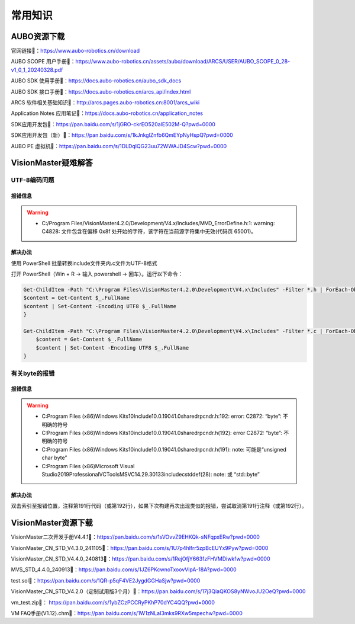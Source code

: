 常用知识
=========

AUBO资源下载
-------------
官网链接🔗：https://www.aubo-robotics.cn/download

AUBO SCOPE 用户手册📄：https://www.aubo-robotics.cn/assets/aubo/download/ARCS/USER/AUBO_SCOPE_0_28-v1_0_1_20240328.pdf

AUBO SDK 使用手册📄：https://docs.aubo-robotics.cn/aubo_sdk_docs

AUBO SDK 接口手册📄：https://docs.aubo-robotics.cn/arcs_api/index.html

ARCS 软件相关基础知识📄：http://arcs.pages.aubo-robotics.cn:8001/arcs_wiki

Application Notes 应用笔记📄：https://docs.aubo-robotics.cn/application_notes

SDK应用开发包📁：https://pan.baidu.com/s/1jGRO-ckrEO520aIE502M-Q?pwd=0000

SDK应用开发包（新）📁：https://pan.baidu.com/s/1kJnkglZnfb6QmEYpNyHspQ?pwd=0000

AUBO PE 虚拟机📁：https://pan.baidu.com/s/1DLDqIQG23uu72WWAJD4Scw?pwd=0000


VisionMaster疑难解答
--------------------------
UTF-8编码问题
~~~~~~~~~~~~~~~
报错信息
^^^^^^^^^
.. warning::

    - C:/Program Files/VisionMaster4.2.0/Development/V4.x/Includes/MVD_ErrorDefine.h:1: warning: C4828: 文件包含在偏移 0x8f 处开始的字符，该字符在当前源字符集中无效(代码页 65001)。

解决办法
^^^^^^^^^
使用 PowerShell 批量转换include文件夹内.c文件为UTF-8格式

打开 PowerShell（Win + R → 输入 powershell → 回车）。运行以下命令：

.. code:: bash

    Get-ChildItem -Path "C:\Program Files\VisionMaster4.2.0\Development\V4.x\Includes" -Filter *.h | ForEach-Object {
    $content = Get-Content $_.FullName
    $content | Set-Content -Encoding UTF8 $_.FullName
    }

    Get-ChildItem -Path "C:\Program Files\VisionMaster4.2.0\Development\V4.x\Includes" -Filter *.c | ForEach-Object {
        $content = Get-Content $_.FullName
        $content | Set-Content -Encoding UTF8 $_.FullName
    }

有关byte的报错
~~~~~~~~~~~~~~~
报错信息
^^^^^^^^^
.. warning:: 

    - C:\Program Files (x86)\Windows Kits\10\Include\10.0.19041.0\shared\rpcndr.h:192: error: C2872: “byte”: 不明确的符号
    - C:\Program Files (x86)\Windows Kits\10\include\10.0.19041.0\shared\rpcndr.h(192): error C2872: “byte”: 不明确的符号
    - C:\Program Files (x86)\Windows Kits\10\include\10.0.19041.0\shared\rpcndr.h(191): note: 可能是“unsigned char byte”
    - C:\Program Files (x86)\Microsoft Visual Studio\2019\Professional\VC\Tools\MSVC\14.29.30133\include\cstddef(28): note: 或    “std::byte”

解决办法
^^^^^^^^^
双击索引至报错位置，注释第191行代码（或第192行），如果下次构建再次出现类似的报错，尝试取消第191行注释（或第192行）。

.. figure:: images/VisionMaster/有关byte的报错/1.png

VisionMaster资源下载
----------------------
VisionMaster二次开发手册V4.4.1📄：https://pan.baidu.com/s/1sVOvvZ9EHKQk-sNFqpxERw?pwd=0000

VisionMaster_CN_STD_V4.3.0_241105📁：https://pan.baidu.com/s/1U7p4hlfrr5zpBcEUYx9Pyw?pwd=0000

VisionMaster_CN_STD_V4.4.0_240813📁：https://pan.baidu.com/s/1RejOfjY663fzFHVMDiwkfw?pwd=0000

MVS_STD_4.4.0_240913📁：https://pan.baidu.com/s/1JZ6PKcwnoTxoovVlpA-18A?pwd=0000

test.sol📁：https://pan.baidu.com/s/1QR-p5qF4VE2JygdGGHaSjw?pwd=0000

VisionMaster_CN_STD_V4.2.0（定制试用版3个月）📁：https://pan.baidu.com/s/17j3QiaQKOS8yNWvoJU2OeQ?pwd=0000

vm_test.zip📁： https://pan.baidu.com/s/1ybZCzPCCRyPKhP70dYC4QQ?pwd=0000

VM FAQ手册(V1.12).chm📁：https://pan.baidu.com/s/1W1zNLaI3mks9RXw5mpechw?pwd=0000
